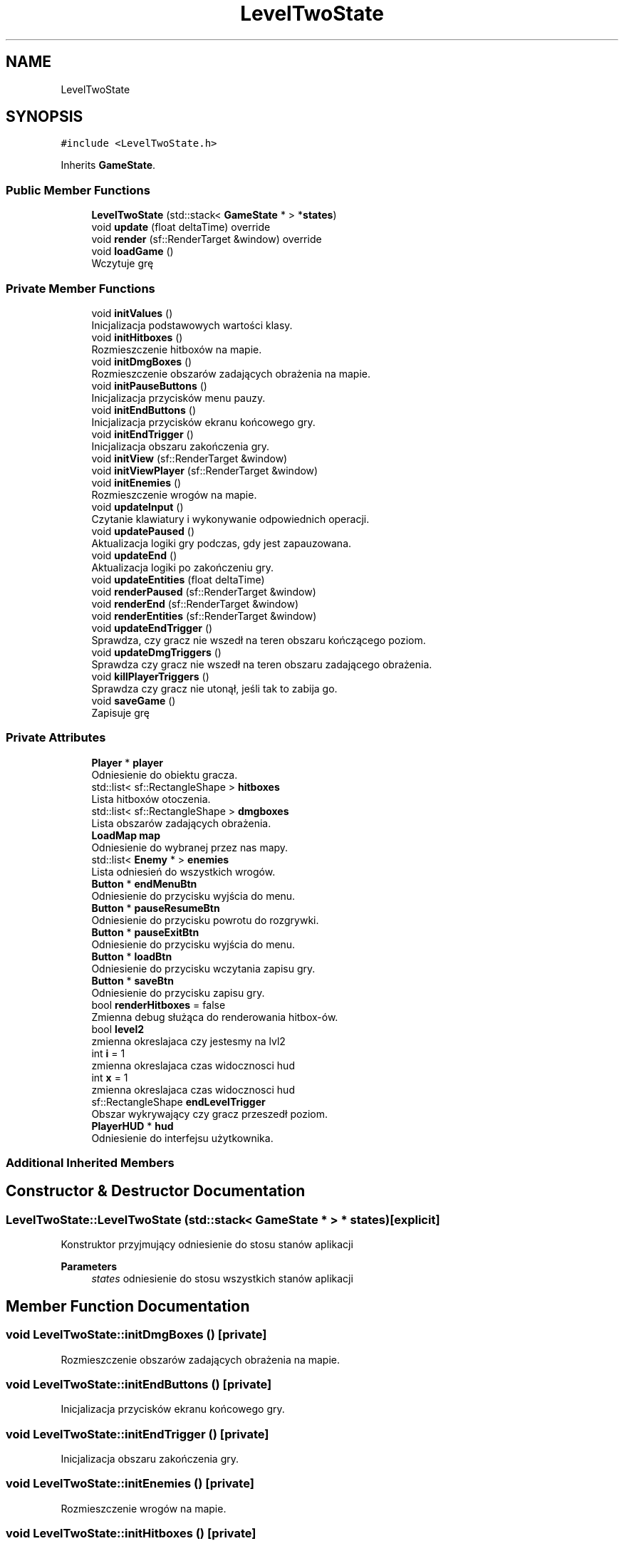 .TH "LevelTwoState" 3 "Fri Jan 21 2022" "Neon Jumper" \" -*- nroff -*-
.ad l
.nh
.SH NAME
LevelTwoState
.SH SYNOPSIS
.br
.PP
.PP
\fC#include <LevelTwoState\&.h>\fP
.PP
Inherits \fBGameState\fP\&.
.SS "Public Member Functions"

.in +1c
.ti -1c
.RI "\fBLevelTwoState\fP (std::stack< \fBGameState\fP * > *\fBstates\fP)"
.br
.ti -1c
.RI "void \fBupdate\fP (float deltaTime) override"
.br
.ti -1c
.RI "void \fBrender\fP (sf::RenderTarget &window) override"
.br
.ti -1c
.RI "void \fBloadGame\fP ()"
.br
.RI "Wczytuje grę "
.in -1c
.SS "Private Member Functions"

.in +1c
.ti -1c
.RI "void \fBinitValues\fP ()"
.br
.RI "Inicjalizacja podstawowych wartości klasy\&. "
.ti -1c
.RI "void \fBinitHitboxes\fP ()"
.br
.RI "Rozmieszczenie hitboxów na mapie\&. "
.ti -1c
.RI "void \fBinitDmgBoxes\fP ()"
.br
.RI "Rozmieszczenie obszarów zadających obrażenia na mapie\&. "
.ti -1c
.RI "void \fBinitPauseButtons\fP ()"
.br
.RI "Inicjalizacja przycisków menu pauzy\&. "
.ti -1c
.RI "void \fBinitEndButtons\fP ()"
.br
.RI "Inicjalizacja przycisków ekranu końcowego gry\&. "
.ti -1c
.RI "void \fBinitEndTrigger\fP ()"
.br
.RI "Inicjalizacja obszaru zakończenia gry\&. "
.ti -1c
.RI "void \fBinitView\fP (sf::RenderTarget &window)"
.br
.ti -1c
.RI "void \fBinitViewPlayer\fP (sf::RenderTarget &window)"
.br
.ti -1c
.RI "void \fBinitEnemies\fP ()"
.br
.RI "Rozmieszczenie wrogów na mapie\&. "
.ti -1c
.RI "void \fBupdateInput\fP ()"
.br
.RI "Czytanie klawiatury i wykonywanie odpowiednich operacji\&. "
.ti -1c
.RI "void \fBupdatePaused\fP ()"
.br
.RI "Aktualizacja logiki gry podczas, gdy jest zapauzowana\&. "
.ti -1c
.RI "void \fBupdateEnd\fP ()"
.br
.RI "Aktualizacja logiki po zakończeniu gry\&. "
.ti -1c
.RI "void \fBupdateEntities\fP (float deltaTime)"
.br
.ti -1c
.RI "void \fBrenderPaused\fP (sf::RenderTarget &window)"
.br
.ti -1c
.RI "void \fBrenderEnd\fP (sf::RenderTarget &window)"
.br
.ti -1c
.RI "void \fBrenderEntities\fP (sf::RenderTarget &window)"
.br
.ti -1c
.RI "void \fBupdateEndTrigger\fP ()"
.br
.RI "Sprawdza, czy gracz nie wszedł na teren obszaru kończącego poziom\&. "
.ti -1c
.RI "void \fBupdateDmgTriggers\fP ()"
.br
.RI "Sprawdza czy gracz nie wszedł na teren obszaru zadającego obrażenia\&. "
.ti -1c
.RI "void \fBkillPlayerTriggers\fP ()"
.br
.RI "Sprawdza czy gracz nie utonął, jeśli tak to zabija go\&. "
.ti -1c
.RI "void \fBsaveGame\fP ()"
.br
.RI "Zapisuje grę "
.in -1c
.SS "Private Attributes"

.in +1c
.ti -1c
.RI "\fBPlayer\fP * \fBplayer\fP"
.br
.RI "Odniesienie do obiektu gracza\&. "
.ti -1c
.RI "std::list< sf::RectangleShape > \fBhitboxes\fP"
.br
.RI "Lista hitboxów otoczenia\&. "
.ti -1c
.RI "std::list< sf::RectangleShape > \fBdmgboxes\fP"
.br
.RI "Lista obszarów zadających obrażenia\&. "
.ti -1c
.RI "\fBLoadMap\fP \fBmap\fP"
.br
.RI "Odniesienie do wybranej przez nas mapy\&. "
.ti -1c
.RI "std::list< \fBEnemy\fP * > \fBenemies\fP"
.br
.RI "Lista odniesień do wszystkich wrogów\&. "
.ti -1c
.RI "\fBButton\fP * \fBendMenuBtn\fP"
.br
.RI "Odniesienie do przycisku wyjścia do menu\&. "
.ti -1c
.RI "\fBButton\fP * \fBpauseResumeBtn\fP"
.br
.RI "Odniesienie do przycisku powrotu do rozgrywki\&. "
.ti -1c
.RI "\fBButton\fP * \fBpauseExitBtn\fP"
.br
.RI "Odniesienie do przycisku wyjścia do menu\&. "
.ti -1c
.RI "\fBButton\fP * \fBloadBtn\fP"
.br
.RI "Odniesienie do przycisku wczytania zapisu gry\&. "
.ti -1c
.RI "\fBButton\fP * \fBsaveBtn\fP"
.br
.RI "Odniesienie do przycisku zapisu gry\&. "
.ti -1c
.RI "bool \fBrenderHitboxes\fP = false"
.br
.RI "Zmienna debug służąca do renderowania hitbox-ów\&. "
.ti -1c
.RI "bool \fBlevel2\fP"
.br
.RI "zmienna okreslajaca czy jestesmy na lvl2 "
.ti -1c
.RI "int \fBi\fP = 1"
.br
.RI "zmienna okreslajaca czas widocznosci hud "
.ti -1c
.RI "int \fBx\fP = 1"
.br
.RI "zmienna okreslajaca czas widocznosci hud "
.ti -1c
.RI "sf::RectangleShape \fBendLevelTrigger\fP"
.br
.RI "Obszar wykrywający czy gracz przeszedł poziom\&. "
.ti -1c
.RI "\fBPlayerHUD\fP * \fBhud\fP"
.br
.RI "Odniesienie do interfejsu użytkownika\&. "
.in -1c
.SS "Additional Inherited Members"
.SH "Constructor & Destructor Documentation"
.PP 
.SS "LevelTwoState::LevelTwoState (std::stack< \fBGameState\fP * > * states)\fC [explicit]\fP"
Konstruktor przyjmujący odniesienie do stosu stanów aplikacji 
.PP
\fBParameters\fP
.RS 4
\fIstates\fP odniesienie do stosu wszystkich stanów aplikacji 
.RE
.PP

.SH "Member Function Documentation"
.PP 
.SS "void LevelTwoState::initDmgBoxes ()\fC [private]\fP"

.PP
Rozmieszczenie obszarów zadających obrażenia na mapie\&. 
.SS "void LevelTwoState::initEndButtons ()\fC [private]\fP"

.PP
Inicjalizacja przycisków ekranu końcowego gry\&. 
.SS "void LevelTwoState::initEndTrigger ()\fC [private]\fP"

.PP
Inicjalizacja obszaru zakończenia gry\&. 
.SS "void LevelTwoState::initEnemies ()\fC [private]\fP"

.PP
Rozmieszczenie wrogów na mapie\&. 
.SS "void LevelTwoState::initHitboxes ()\fC [private]\fP"

.PP
Rozmieszczenie hitboxów na mapie\&. 
.SS "void LevelTwoState::initPauseButtons ()\fC [private]\fP"

.PP
Inicjalizacja przycisków menu pauzy\&. 
.SS "void LevelTwoState::initValues ()\fC [private]\fP"

.PP
Inicjalizacja podstawowych wartości klasy\&. 
.SS "void LevelTwoState::initView (sf::RenderTarget & window)\fC [private]\fP"
Inicjalizacja kamery dla menu pauzy 
.PP
\fBParameters\fP
.RS 4
\fIwindow\fP 
.RE
.PP

.SS "void LevelTwoState::initViewPlayer (sf::RenderTarget & window)\fC [private]\fP"
Inicjalizacja kamery gracza 
.PP
\fBParameters\fP
.RS 4
\fIwindow\fP 
.RE
.PP

.SS "void LevelTwoState::killPlayerTriggers ()\fC [private]\fP"

.PP
Sprawdza czy gracz nie utonął, jeśli tak to zabija go\&. 
.SS "void LevelTwoState::loadGame ()"

.PP
Wczytuje grę 
.SS "void LevelTwoState::render (sf::RenderTarget & window)\fC [override]\fP, \fC [virtual]\fP"
Wyświetla elementy stanu na ekranie 
.PP
\fBParameters\fP
.RS 4
\fIwindow\fP okno na którym renderowane są elementy 
.RE
.PP

.PP
Reimplemented from \fBGameState\fP\&.
.SS "void LevelTwoState::renderEnd (sf::RenderTarget & window)\fC [private]\fP"
Wyświetlanie elementów gdy gracz zakończy grę 
.PP
\fBParameters\fP
.RS 4
\fIwindow\fP okno na którym renderowane są elementy 
.RE
.PP

.SS "void LevelTwoState::renderEntities (sf::RenderTarget & window)\fC [private]\fP"
Wyświetlanie przeciwników i gracza na ekranie 
.PP
\fBParameters\fP
.RS 4
\fIwindow\fP okno na którym renderowane są elementy 
.RE
.PP

.SS "void LevelTwoState::renderPaused (sf::RenderTarget & window)\fC [private]\fP"
Wyświetlanie na ekranie elementów, gdy rozgrywka jest spauzowana 
.PP
\fBParameters\fP
.RS 4
\fIwindow\fP okno na którym renderowane są elementy 
.RE
.PP

.SS "void LevelTwoState::saveGame ()\fC [private]\fP"

.PP
Zapisuje grę 
.SS "void LevelTwoState::update (float deltaTime)\fC [override]\fP, \fC [virtual]\fP"
Odświeża logikę stanu 
.PP
\fBParameters\fP
.RS 4
\fIdeltaTime\fP czas pomiędzy klatkami aplikacji 
.RE
.PP

.PP
Implements \fBGameState\fP\&.
.SS "void LevelTwoState::updateDmgTriggers ()\fC [private]\fP"

.PP
Sprawdza czy gracz nie wszedł na teren obszaru zadającego obrażenia\&. 
.SS "void LevelTwoState::updateEnd ()\fC [private]\fP"

.PP
Aktualizacja logiki po zakończeniu gry\&. 
.SS "void LevelTwoState::updateEndTrigger ()\fC [private]\fP"

.PP
Sprawdza, czy gracz nie wszedł na teren obszaru kończącego poziom\&. 
.SS "void LevelTwoState::updateEntities (float deltaTime)\fC [private]\fP"
Aktualizacja logiki wrogów na mapie 
.PP
\fBParameters\fP
.RS 4
\fIdeltaTime\fP czas pomiędzy klatkami aplikacji 
.RE
.PP

.SS "void LevelTwoState::updateInput ()\fC [private]\fP"

.PP
Czytanie klawiatury i wykonywanie odpowiednich operacji\&. 
.SS "void LevelTwoState::updatePaused ()\fC [private]\fP"

.PP
Aktualizacja logiki gry podczas, gdy jest zapauzowana\&. 
.SH "Member Data Documentation"
.PP 
.SS "std::list<sf::RectangleShape> LevelTwoState::dmgboxes\fC [private]\fP"

.PP
Lista obszarów zadających obrażenia\&. 
.SS "sf::RectangleShape LevelTwoState::endLevelTrigger\fC [private]\fP"

.PP
Obszar wykrywający czy gracz przeszedł poziom\&. 
.SS "\fBButton\fP* LevelTwoState::endMenuBtn\fC [private]\fP"

.PP
Odniesienie do przycisku wyjścia do menu\&. 
.SS "std::list<\fBEnemy\fP*> LevelTwoState::enemies\fC [private]\fP"

.PP
Lista odniesień do wszystkich wrogów\&. 
.SS "std::list<sf::RectangleShape> LevelTwoState::hitboxes\fC [private]\fP"

.PP
Lista hitboxów otoczenia\&. 
.SS "\fBPlayerHUD\fP* LevelTwoState::hud\fC [private]\fP"

.PP
Odniesienie do interfejsu użytkownika\&. 
.SS "int LevelTwoState::i = 1\fC [private]\fP"

.PP
zmienna okreslajaca czas widocznosci hud 
.SS "bool LevelTwoState::level2\fC [private]\fP"

.PP
zmienna okreslajaca czy jestesmy na lvl2 
.SS "\fBButton\fP* LevelTwoState::loadBtn\fC [private]\fP"

.PP
Odniesienie do przycisku wczytania zapisu gry\&. 
.SS "\fBLoadMap\fP LevelTwoState::map\fC [private]\fP"

.PP
Odniesienie do wybranej przez nas mapy\&. 
.SS "\fBButton\fP* LevelTwoState::pauseExitBtn\fC [private]\fP"

.PP
Odniesienie do przycisku wyjścia do menu\&. 
.SS "\fBButton\fP* LevelTwoState::pauseResumeBtn\fC [private]\fP"

.PP
Odniesienie do przycisku powrotu do rozgrywki\&. 
.SS "\fBPlayer\fP* LevelTwoState::player\fC [private]\fP"

.PP
Odniesienie do obiektu gracza\&. 
.SS "bool LevelTwoState::renderHitboxes = false\fC [private]\fP"

.PP
Zmienna debug służąca do renderowania hitbox-ów\&. 
.SS "\fBButton\fP* LevelTwoState::saveBtn\fC [private]\fP"

.PP
Odniesienie do przycisku zapisu gry\&. 
.SS "int LevelTwoState::x = 1\fC [private]\fP"

.PP
zmienna okreslajaca czas widocznosci hud 

.SH "Author"
.PP 
Generated automatically by Doxygen for Neon Jumper from the source code\&.
